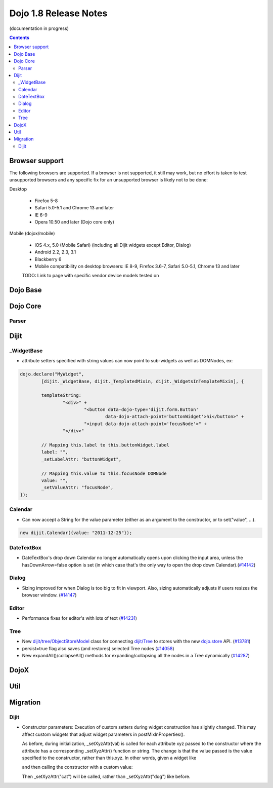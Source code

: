 .. _releasenotes/1.8:

======================
Dojo 1.8 Release Notes
======================

(documentation in progress)

.. contents ::
   :depth: 3


Browser support
===============

The following browsers are supported. If a browser is not supported, it still may work, but no effort is taken to test unsupported browsers and any specific fix for an unsupported browser is likely not to be done:

Desktop

  * Firefox 5-8
  * Safari 5.0-5.1 and Chrome 13 and later
  * IE 6-9
  * Opera 10.50 and later (Dojo core only)

Mobile (dojox/mobile)

  * iOS 4.x, 5.0 (Mobile Safari) (including all Dijit widgets except Editor, Dialog)
  * Android 2.2, 2.3, 3.1
  * Blackberry 6
  * Mobile compatibility on desktop browsers: IE 8-9, Firefox 3.6-7, Safari 5.0-5.1, Chrome 13 and later

  TODO: Link to page with specific vendor device models tested on

Dojo Base
=========

Dojo Core
=========

Parser
------

Dijit
=====
_WidgetBase
-----------
- attribute setters specified with string values can now point to sub-widgets as well as DOMNodes, ex:

.. code-block:: javascript

	dojo.declare("MyWidget",
		[dijit._WidgetBase, dijit._TemplatedMixin, dijit._WidgetsInTemplateMixin], {
	
		templateString:
			"<div>" +
				"<button data-dojo-type='dijit.form.Button'
					data-dojo-attach-point='buttonWidget'>hi</button>" +
				"<input data-dojo-attach-point='focusNode'>" +
			"</div>"
	
		// Mapping this.label to this.buttonWidget.label
		label: "",
		_setLabelAttr: "buttonWidget",
	
		// Mapping this.value to this.focusNode DOMNode
		value: "",
		_setValueAttr: "focusNode",
	});

Calendar
--------
- Can now accept a String for the value parameter (either as an argument to the constructor, or to set("value", ...).

.. code-block:: javascript

    new dijit.Calendar({value: "2011-12-25"});

DateTextBox
-----------
- DateTextBox's drop down Calendar no longer automatically opens upon clicking the input area, unless the hasDownArrow=false option is set (in which case that's the only way to open the drop down Calendar).(`#14142 <http://bugs.dojotoolkit.org/ticket/14142>`_)

Dialog
------
- Sizing improved for when Dialog is too big to fit in viewport.   Also, sizing automatically adjusts if users resizes the browser window. (`#14147 <http://bugs.dojotoolkit.org/ticket/14147>`_)

Editor
------
- Performance fixes for editor's with lots of text (`#14231 <http://bugs.dojotoolkit.org/ticket/14231>`_)

Tree
----
- New `dijit/tree/ObjectStoreModel <dijit/tree/ObjectStoreModel>`_ class for connecting `dijit/Tree <dijit/Tree>`_ to stores with the new `dojo.store <dojo/store>`_ API. (`#13781 <http://bugs.dojotoolkit.org/ticket/13781>`_)
- persist=true flag also saves (and restores) selected Tree nodes (`#14058 <http://bugs.dojotoolkit.org/ticket/14058>`_)
- New expandAll()/collapseAll() methods for expanding/collapsing all the nodes in a Tree dynamically  (`#14287 <http://bugs.dojotoolkit.org/ticket/14287>`_)

DojoX
=====


Util
====


Migration
=========

Dijit
-----
- Constructor parameters: Execution of custom setters during widget construction has slightly changed.
  This may affect custom widgets that adjust widget parameters in postMixInProperties().

  As before, during initialization, _setXyzAttr(val) is called for each attribute xyz passed to the constructor
  where the attribute has a corresponding _setXyzAttr() function or string.
  The change is that the value passed is the value specified to the constructor, rather than this.xyz.
  In other words, given a widget like

  .. js ::

    declare("MyWidget", {
         this.xyz: "",
         postMixInProperties: function(){
             this.xyz = "dog";
         },
         _setXyzAttr(val){
            ...
         }
    }

  and then calling the constructor with a custom value:

  .. js ::

    new MyWidget({xyz: "cat"})

  Then _setXyzAttr("cat") will be called, rather than _setXyzAttr("dog") like before.
 
